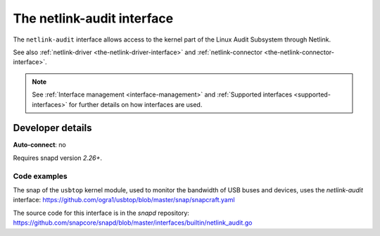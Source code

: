 .. 7878.md

.. _the-netlink-audit-interface:

The netlink-audit interface
===========================

The ``netlink-audit`` interface allows access to the kernel part of the Linux Audit Subsystem through Netlink.

See also :ref:`netlink-driver <the-netlink-driver-interface>` and :ref:`netlink-connector <the-netlink-connector-interface>`.

.. note::

   See :ref:`Interface management <interface-management>` and :ref:`Supported interfaces <supported-interfaces>` for further details on how interfaces are used.


.. _the-netlink-audit-interface-dev-details:

Developer details
-----------------

**Auto-connect**: no

Requires snapd version *2.26+*.


.. _the-netlink-audit-interface-heading-code:

Code examples
~~~~~~~~~~~~~

The snap of the ``usbtop`` kernel module, used to monitor the bandwidth of USB buses and devices, uses the *netlink-audit* interface: `https://github.com/ogra1/usbtop/blob/master/snap/snapcraft.yaml <https://github.com/ogra1/usbtop/blob/3743b5a55e6df70e6dd95292121279f1013ba570/snap/snapcraft.yaml#L50>`__

The source code for this interface is in the *snapd* repository: https://github.com/snapcore/snapd/blob/master/interfaces/builtin/netlink_audit.go
